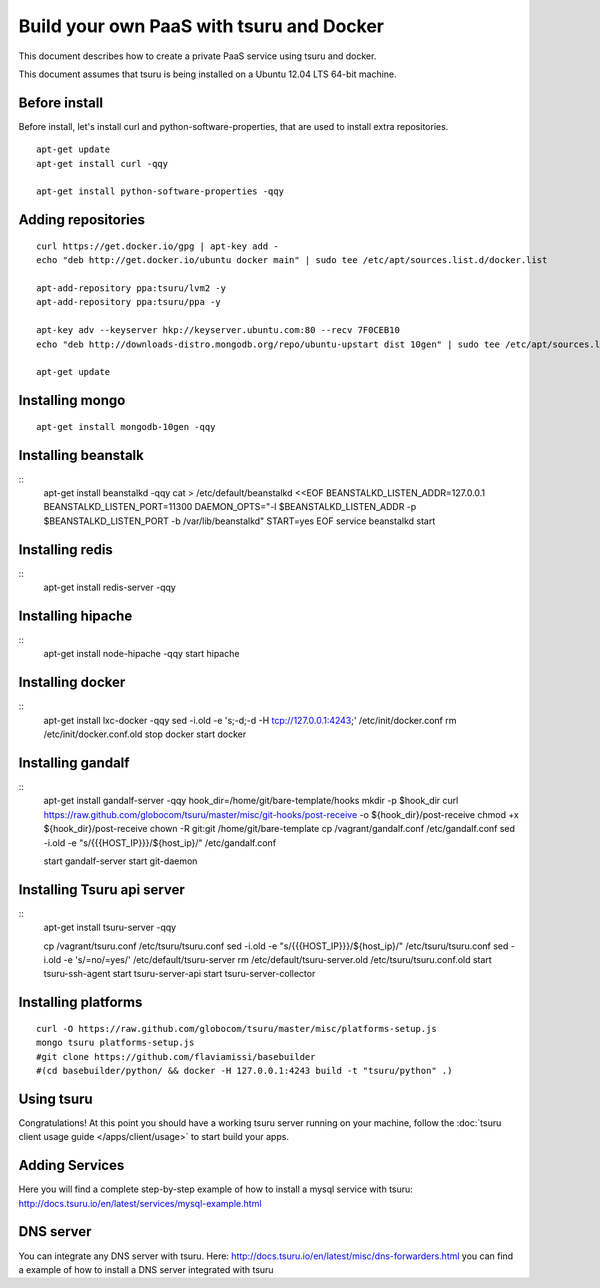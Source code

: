 .. Copyright 2013 tsuru authors. All rights reserved.
   Use of this source code is governed by a BSD-style
   license that can be found in the LICENSE file.

+++++++++++++++++++++++++++++++++++++++++
Build your own PaaS with tsuru and Docker
+++++++++++++++++++++++++++++++++++++++++

This document describes how to create a private PaaS service using tsuru and docker.

This document assumes that tsuru is being installed on a Ubuntu 12.04 LTS 64-bit
machine.

Before install
==============

Before install, let's install curl and python-software-properties, that are used to install extra repositories.

.. highlight:: bash

::

    apt-get update
    apt-get install curl -qqy

    apt-get install python-software-properties -qqy

Adding repositories
===================

.. highlight:: bash

::

    curl https://get.docker.io/gpg | apt-key add -
    echo "deb http://get.docker.io/ubuntu docker main" | sudo tee /etc/apt/sources.list.d/docker.list

    apt-add-repository ppa:tsuru/lvm2 -y
    apt-add-repository ppa:tsuru/ppa -y

    apt-key adv --keyserver hkp://keyserver.ubuntu.com:80 --recv 7F0CEB10
    echo "deb http://downloads-distro.mongodb.org/repo/ubuntu-upstart dist 10gen" | sudo tee /etc/apt/sources.list.d/mongodb.list

    apt-get update

Installing mongo
================

.. highlight:: bash

::

    apt-get install mongodb-10gen -qqy

Installing beanstalk
====================

.. highlight:: bash

::
    apt-get install beanstalkd -qqy
    cat > /etc/default/beanstalkd <<EOF
    BEANSTALKD_LISTEN_ADDR=127.0.0.1
    BEANSTALKD_LISTEN_PORT=11300
    DAEMON_OPTS="-l \$BEANSTALKD_LISTEN_ADDR -p \$BEANSTALKD_LISTEN_PORT -b /var/lib/beanstalkd"
    START=yes
    EOF
    service beanstalkd start

Installing redis
================

.. highlight:: bash

::
    apt-get install redis-server -qqy

Installing hipache
==================

.. highlight:: bash

::
    apt-get install node-hipache -qqy
    start hipache

Installing docker
=================

.. highlight:: bash

::
    apt-get install lxc-docker -qqy
    sed -i.old -e 's;-d;-d -H tcp://127.0.0.1:4243;' /etc/init/docker.conf
    rm /etc/init/docker.conf.old
    stop docker
    start docker

Installing gandalf
==================

.. highlight:: bash

::
    apt-get install gandalf-server -qqy
    hook_dir=/home/git/bare-template/hooks
    mkdir -p $hook_dir
    curl https://raw.github.com/globocom/tsuru/master/misc/git-hooks/post-receive -o ${hook_dir}/post-receive
    chmod +x ${hook_dir}/post-receive
    chown -R git:git /home/git/bare-template
    cp /vagrant/gandalf.conf /etc/gandalf.conf
    sed -i.old -e "s/{{{HOST_IP}}}/${host_ip}/" /etc/gandalf.conf

    start gandalf-server
    start git-daemon

Installing Tsuru api server
===========================

.. highlight:: bash

::
    apt-get install tsuru-server -qqy

    cp /vagrant/tsuru.conf /etc/tsuru/tsuru.conf
    sed -i.old -e "s/{{{HOST_IP}}}/${host_ip}/" /etc/tsuru/tsuru.conf
    sed -i.old -e 's/=no/=yes/' /etc/default/tsuru-server
    rm /etc/default/tsuru-server.old /etc/tsuru/tsuru.conf.old
    start tsuru-ssh-agent
    start tsuru-server-api
    start tsuru-server-collector

Installing platforms
====================

.. highlight:: bash

::

    curl -O https://raw.github.com/globocom/tsuru/master/misc/platforms-setup.js
    mongo tsuru platforms-setup.js
    #git clone https://github.com/flaviamissi/basebuilder
    #(cd basebuilder/python/ && docker -H 127.0.0.1:4243 build -t "tsuru/python" .)

Using tsuru
===========

Congratulations! At this point you should have a working tsuru server running
on your machine, follow the :doc:`tsuru client usage guide
</apps/client/usage>` to start build your apps.

Adding Services
===============

Here you will find a complete step-by-step example of how to install a mysql
service with tsuru: `http://docs.tsuru.io/en/latest/services/mysql-example.html
<http://docs.tsuru.io/en/latest/services/mysql-example.html>`_

DNS server
==========

You can integrate any DNS server with tsuru. Here:
`<http://docs.tsuru.io/en/latest/misc/dns-forwarders.html>`_ you can find a
example of how to install a DNS server integrated with tsuru
